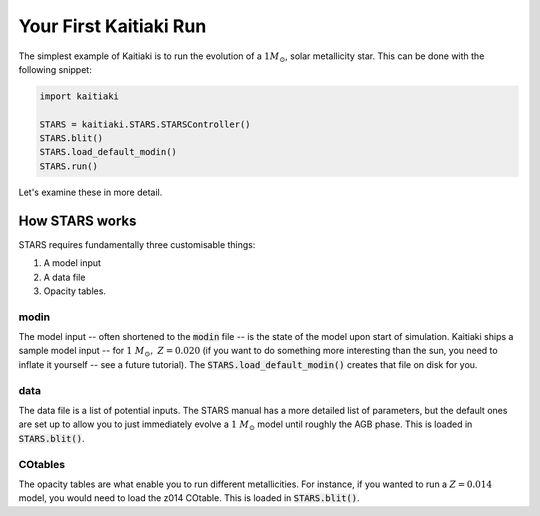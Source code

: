Your First Kaitiaki Run
=======================

The simplest example of Kaitiaki is to run the evolution of a :math:`1 M_\odot`, solar metallicity star. This can be done with the following snippet:

.. code-block::

	import kaitiaki

	STARS = kaitiaki.STARS.STARSController()
	STARS.blit()
	STARS.load_default_modin()
	STARS.run()

Let's examine these in more detail.

How STARS works
---------------

STARS requires fundamentally three customisable things:

1. A model input
2. A data file
3. Opacity tables.

modin
^^^^^

The model input -- often shortened to the :code:`modin` file -- is the state of the model upon start of simulation. Kaitiaki ships a sample model input -- for :math:`1~M_\odot,~Z=0.020` (if you want to do something more interesting than the sun, you need to inflate it yourself -- see a future tutorial). The :code:`STARS.load_default_modin()` creates that file on disk for you.

data
^^^^

The data file is a list of potential inputs. The STARS manual has a more detailed list of parameters, but the default ones are set up to allow you to just immediately evolve a :math:`1~M_\odot` model until roughly the AGB phase. This is loaded in :code:`STARS.blit()`.

COtables
^^^^^^^^

The opacity tables are what enable you to run different metallicities. For instance, if you wanted to run a :math:`Z=0.014` model, you would need to load the z014 COtable. This is loaded in :code:`STARS.blit()`.